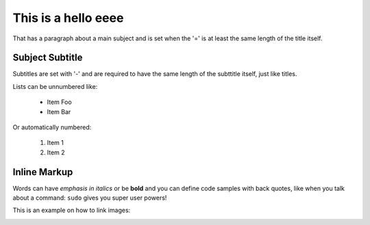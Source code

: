 This is a hello eeee
===============
That has a paragraph about a main subject and is set when the '='
is at least the same length of the title itself.

Subject Subtitle
----------------
Subtitles are set with '-' and are required to have the same length 
of the subttitle itself, just like titles.

Lists can be unnumbered like:

 * Item Foo
 * Item Bar

Or automatically numbered:

 #. Item 1
 #. Item 2

Inline Markup
-------------
Words can have *emphasis in italics* or be **bold** and you can
define code samples with back quotes, like when you talk about a 
command: ``sudo`` gives you super user powers! 

This is an example on how to link images:

.. image:: _static/system_activity.jpg